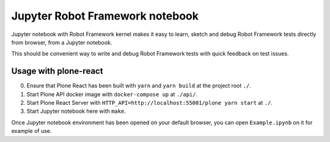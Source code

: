 Jupyter Robot Framework notebook
================================

Jupyter notebook with Robot Framework kernel makes it easy to learn, sketch and debug Robot Framework tests directly from browser, from a Jupyter notebook.

This should be convenient way to write and debug Robot Framework tests with
quick feedback on test issues.

Usage with plone-react
----------------------

0. Ensure that Plone React has been built with ``yarn`` and ``yarn build`` at the project root ``./``.

1. Start Plone API docker image with ``docker-compose up`` at ``./api/``.

2. Start Plone React Server with ``HTTP_API=http://localhost:55001/plone yarn start`` at ``./``.

3. Start Jupyter notebook here with ``make``.

Once Jupyter notebook environment has been opened on your default browser, you can open ``Example.ipynb`` on it for example of use.
